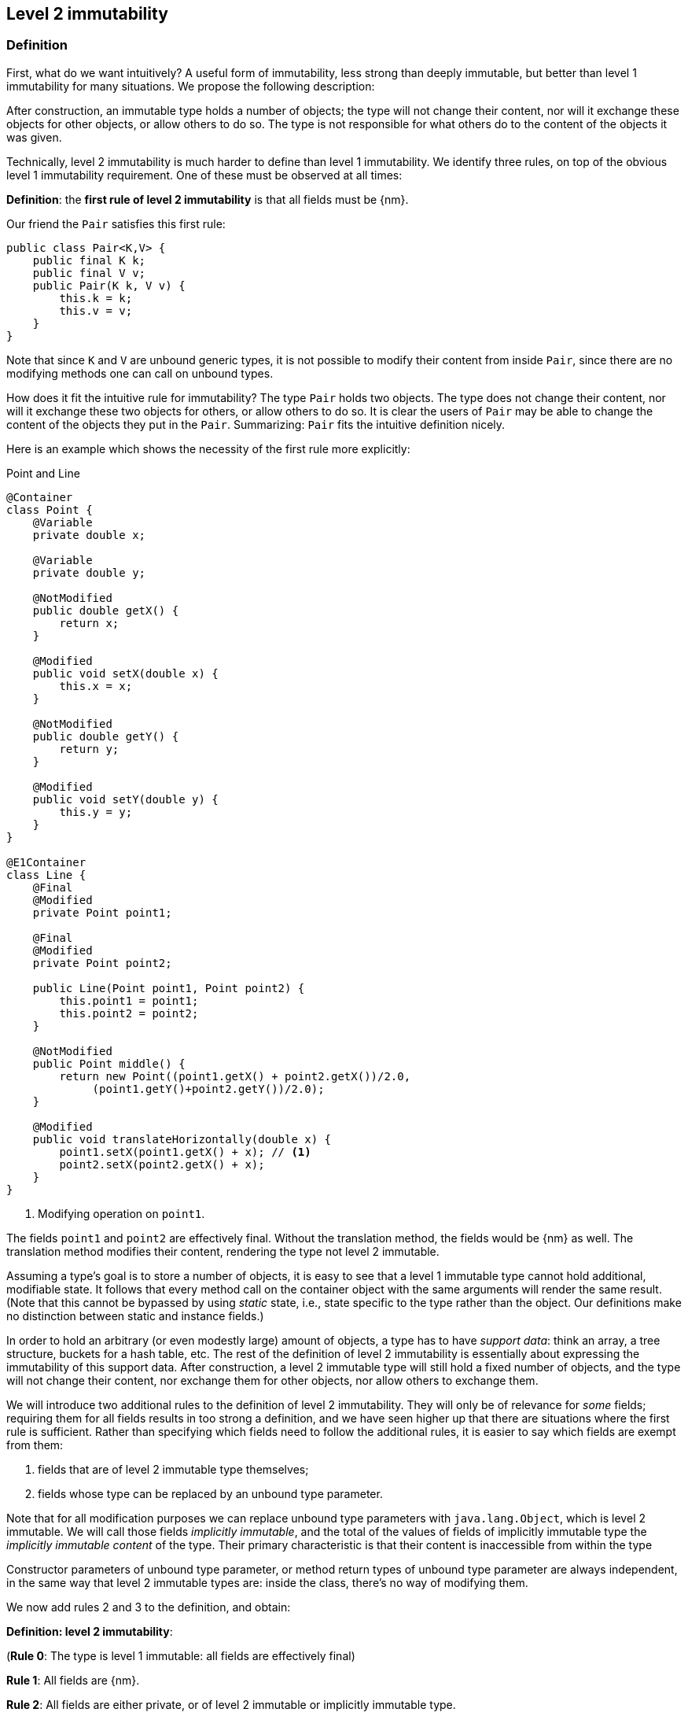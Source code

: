 == Level 2 immutability

=== Definition

First, what do we want intuitively?
A useful form of immutability, less strong than deeply immutable, but better than level 1 immutability for many situations.
We propose the following description:

****
After construction, an immutable type holds a number of objects; the type will not change their content, nor will it exchange these objects for other objects, or allow others to do so.
The type is not responsible for what others do to the content of the objects it was given.
****

Technically, level 2 immutability is much harder to define than level 1 immutability.
We identify three rules, on top of the obvious level 1 immutability requirement.
One of these must be observed at all times:

****
*Definition*: the *first rule of level 2 immutability* is that all fields must be {nm}.
****

Our friend the `Pair` satisfies this first rule:

[source,java]
----
public class Pair<K,V> {
    public final K k;
    public final V v;
    public Pair(K k, V v) {
        this.k = k;
        this.v = v;
    }
}
----

Note that since `K` and `V` are unbound generic types, it is not possible to modify their content from inside `Pair`, since there are no modifying methods one can call on unbound types.

How does it fit the intuitive rule for immutability?
The type `Pair` holds two objects.
The type does not change their content, nor will it exchange these two objects for others, or allow others to do so.
It is clear the users of `Pair` may be able to change the content of the objects they put in the `Pair`.
Summarizing: `Pair` fits the intuitive definition nicely.

Here is an example which shows the necessity of the first rule more explicitly:

.Point and Line
[#point-and-line]
[source,java]
----
@Container
class Point {
    @Variable
    private double x;

    @Variable
    private double y;

    @NotModified
    public double getX() {
        return x;
    }

    @Modified
    public void setX(double x) {
        this.x = x;
    }

    @NotModified
    public double getY() {
        return y;
    }

    @Modified
    public void setY(double y) {
        this.y = y;
    }
}

@E1Container
class Line {
    @Final
    @Modified
    private Point point1;

    @Final
    @Modified
    private Point point2;

    public Line(Point point1, Point point2) {
        this.point1 = point1;
        this.point2 = point2;
    }

    @NotModified
    public Point middle() {
        return new Point((point1.getX() + point2.getX())/2.0,
             (point1.getY()+point2.getY())/2.0);
    }

    @Modified
    public void translateHorizontally(double x) {
        point1.setX(point1.getX() + x); // <1>
        point2.setX(point2.getX() + x);
    }
}
----
<1> Modifying operation on `point1`.

The fields `point1` and `point2` are effectively final.
Without the translation method, the fields would be {nm} as well.
The translation method modifies their content, rendering the type not level 2 immutable.

Assuming a type's goal is to store a number of objects, it is easy to see that a level 1 immutable type cannot hold additional, modifiable state.
It follows that every method call on the container object with the same arguments will render the same result.
(Note that this cannot be bypassed by using _static_ state, i.e., state specific to the type rather than the object.
Our definitions make no distinction between static and instance fields.)

In order to hold an arbitrary (or even modestly large) amount of objects, a type has to have _support data_: think an array, a tree structure, buckets for a hash table, etc.
The rest of the definition of level 2 immutability is essentially about expressing the immutability of this support data.
After construction, a level 2 immutable type will still hold a fixed number of objects, and the type will not change their content, nor exchange them for other objects, nor allow others to exchange them.

We will introduce two additional rules to the definition of level 2 immutability.
They will only be of relevance for _some_ fields; requiring them for all fields results in too strong a definition, and we have seen higher up that there are situations where the first rule is sufficient.
Rather than specifying which fields need to follow the additional rules, it is easier to say which fields are exempt from them:

. fields that are of level 2 immutable type themselves;
. fields whose type can be replaced by an unbound type parameter.

Note that for all modification purposes we can replace unbound type parameters with `java.lang.Object`, which is level 2 immutable.
We will call those fields _implicitly immutable_, and the total of the values of fields of implicitly immutable type the _implicitly immutable content_ of the type.
Their primary characteristic is that their content is inaccessible from within the type

Constructor parameters of unbound type parameter, or method return types of unbound type parameter are always independent, in the same way that level 2 immutable types are: inside the class, there's no way of modifying them.

We now add rules 2 and 3 to the definition, and obtain:

****
*Definition: level 2 immutability*:

(*Rule 0*: The type is level 1 immutable: all fields are effectively final)

*Rule 1*: All fields are {nm}.

*Rule 2*: All fields are either private, or of level 2 immutable or implicitly immutable type.

*Rule 3*: All constructors and non-private methods are independent of the fields.
****

Rule 2 is there to ensure that the content of the object cannot be modified by means of access to the non-private fields.
Rule 3 ensures that the content of the object cannot be modified externally.

The first rule can be reached _eventually_ if there is one or more methods that effect a transition from the mutable to the immutable state.
This typically means that all methods that assign or modify fields become off-limits after calling this marker method.
Eventuality for rules 2 and 3 seems too far-fetched.
We address the topic of eventual immutability fully in the section <<eventual-immutability>>.

The section <<higher-level-modifications>> will discuss modification and independence of types with abstract methods, such as functional interface types.

Let us go to examples immediately.

.Example with array, v1
[source,java]
----
class ArrayContainer1<T> {
    private final T[] data;
    public ArrayContainer1(T[] ts) {
        this.data = ts;
    }
    public Stream<T> stream() {
        return Arrays.stream(data);
    }
}
----

After creation, changes to the source array `ts` are effectively changes to the data array `data`.
This construct fails rule 3, independence.
Here the array of type `T[]` is the support data that holds `T`, which also appears in the return type of the `stream` method, held by `Stream`.

.Example with array, v2, still not OK
[source,java]
----
class ArrayContainer2<T> {
    public final T[] data;
    public ArrayContainer2(T[] ts) {
        this.data = new T[ts.length];
        System.arraycopy(ts, 0, data, 0, ts.length);
    }
    public Stream<T> stream() {
        return Arrays.stream(data);
    }
}
----

Users of this type can modify the content of the array using direct field access!
This construct fails rule 2, which applies for the same reasons as in the previous example.

.Example with array, v3, safe
[source,java]
----
class ArrayContainer3<T> {
    private final T[] data; // <1>
    public ArrayContainer3(T[] ts) {
        this.data = new T[ts.length]; // <2>
        System.arraycopy(ts, 0, data, 0, ts.length);
    }
    public Stream<T> stream() {
        return Arrays.stream(data);
    }
}
----
<1> The array is private, and therefore protected from external modification.
<2> The array has been copied, and therefore is independent of the one passed in the parameter.

The independence rule enforces the type to have its own structure rather than someone else's.
Here's the same group of examples, now with JDK Collections:

.Example with collection, v1
[source,java]
----
class SetBasedContainer1<T> {
    private final Set<T> data;
    public SetBasedContainer1(Set<T> ts) {
        this.data = ts; // <1>
    }
    public Stream<T> stream() {
        return data.stream();
    }
}
----
<1> After creation, changes to the source set are effectively changes to the data.

The lack of independence of the constructor violates rule 3 in the first example.

.Example with collection, v2, still not OK
[source,java]
----
class SetBasedContainer2<T> {
    public final Set<T> data; // <1>
    public SetBasedContainer2(Set<T> ts) {
        this.data = new HashSet<>(ts);
    }
    public Stream<T> stream() {
        return data.stream();
    }
}
----
<1> Users of this type can modify the content of the set after creation!

Here, the `data` field is public, which allows for external modification.

.Example with set, v3, safe
[source,java]
----
class SetBasedContainer3<T> {
    private final Set<T> data; // <1>
    public SetBasedContainer3(Set<T> ts) {
        this.data = new HashSet<>(ts); // <2>
    }
    public Stream<T> stream() {
        return data.stream();
    }
}
----
<1> The set is private, and therefore protected from external modification.
<2> The set has been copied, and therefore is independent of the one passed in the parameter.

Finally, we have a level 2 immutable type.

.Example with set, v4, safe
[source,java]
----
class SetBasedContainer4<T> {
    public final ImmutableSet<T> data; // <1>
    public SetBasedContainer4(Set<T> ts) {
        this.data = Set.copyOf(ts); // <2>
    }
    public Stream<T> stream() {
        return data.stream();
    }
}
----
<1> the data is public, but the `ImmutableSet` is {e2immutable} itself.
<2> Independence guaranteed.

The independence rule 3 is there to ensure that the type does not expose its support data through parameters and return types:

.Example with set, v5, unsafe
[source,java]
----
class SetBasedContainer5<T> {
    private final Set<T> data; // <1>
    public SetBasedContainer5(Set<T> ts) {
        this.data = new HashSet<>(ts); // <2>
    }
    public Set<T> getSet() {
        return data; // <3>
    }
}
----
<1> No exposure via the field
<2> No exposure via the parameter of the constructor
<3> ... but exposure via the getter.
We could as well have made the field `public final`.

Note that by decomposing all definitions, we observe that requiring all fields to be {final} and {nm} is equivalent to requiring that all non-private fields have the `final` modifier, and that methods that are not part of the construction phase, are {nm}.

The following type is {container}, the field is {final}, but it is not {nm}:

[source,java]
----
class Example2 {
    @Final
    @Modified
    public final Set<T> set = new HashSet<>();

    @Modified
    public void add(T t) { set.add(t); }

    @NotModified
    public Stream<T> stream() { return set.stream(); }
}
----

[#dynamic-type-annotations]
=== Dynamic type annotations

When it is clear a method returns an immutable set, but the formal type is `java.util.Set`, the {e2immutable} annotation can 'travel':

[source,java]
----
@E2Container
class SetBasedContainer6<T> {
    @E2Container
    public final Set<T> data;

    public SetBasedContainer4(Set<T> ts) {
        this.data = Set.copyOf(ts);
    }

    @E2Container
    public Set<T> getSet() {
        return data;
    }
}
----

Whilst `Set` in general is not {e2immutable}, the `data` field itself is.

The computations that the analyser needs to track dynamic type annotations, are similar to those it needs to compute eventual immutability.
We introduce them in the next chapter.

[#inheritance]
=== Inheritance

Deriving from a class that is level 2 immutable, is the most normal situation: since `java.lang.Object` is a level 2 immutable container, every class will do so.
Clearly, the property is not inherited.
Most importantly, the analyser prohibits changing the modification status of methods: once a method is non-modifying, it cannot become modifying in a derived class.
This means, for example, that the analyser will block a modifying `equals()` method!
Note that this rule applies to implementations of methods of all super-types: no implementation of `java.util.Collection.size()`
will be allowed to be modifying.

The guiding principle here is that of _consistency_ or _expectation_: software developers are expecting that `equals` is non-modifying.
They know that a setter will make an assignment, but they'll expect a getter to simply return a value.
No getter should ever be modifying.

The other direction is more interesting, while equally simple to explain: deriving from a parent class cannot increase the immutability level.
Explicitly changing a modifying method into a non-modifying one is not allowed by the analyser.

We will allow interfaces to be used to set expectations: when `java.util.Set` is defined to be a {container}, it makes sense to demand that every implementation of `Set` is a {container} as well.
This rule will extend to {e1immutable}, {e2immutable}, and {independent}.

[#static-side-effects]
=== Static side effects

Up to now, we have made no distinction between static fields and instance fields: modifications are modifications.
Inside a primary type, we will stick to this rule.
In the following example, each call to `getK` increments a counter, which is a modifying operation because the type owns the counter:

.Modifications on static fields are modifications
[source,java]
----
@E1Container
public class CountAccess<K> {
    private final K k;

    @Modified
    private static final AtomicInteger counter = new AtomicInteger();

    public CountAccess(K k) {
        this.k = k;
    }

    @Modified
    public K getK() {
        counter.getAndIncrement();
        return k;
    }

    @NotModified
    public static int countAccessToK() {
        return counter.get();
    }
}
----

We can explicitly ignore modifications with the {ignoreModifications} annotation, which may make sense from a semantic point of view:

.Modification on static field explicitly ignored
[source,java]
----
@E2Container
public class CountAccess<K> {
    private final K k;

    @IgnoreModifications
    private static final AtomicInteger counter = new AtomicInteger();

    public CountAccess(K k) {
        this.k = k;
    }

    @NotModified
    public K getK() {
        counter.getAndIncrement();
        return k;
    }

    @NotModified
    public static int countAccessToK() {
        return counter.get();
    }
}
----

The next section, on <<value-based-classes>>, briefly explores these semantic differences.

Note that when the modification takes place inside the constructor, it is "ignored", because constructors are meant to be modifying:

.Modification takes place inside constructor
[source,java]
----
@E2Container
public class HasUniqueIdentifier<K> {
    public final K k;
    public final int identifier;

    @NotModified
    private static final AtomicInteger generator = new AtomicInteger();

    public HasUniqueIdentifier(K k) {
        this.k = k;
        identifier = generator.getAndIncrement();
    }
}
----

When static modifying methods are called, on a field not belonging to the primary type or any of the parent types, or directly on a type expression which does not refer to any of the types in the primary type or parent types, we will make an exception to this rule, and classify the modification as a _static side effect_.
This leads to consistency with the rules of level 2 immutable types, which only look at the fields and assume that when methods do not modify the fields, they are actually non-modifying.

Without an {ignoreModifications} annotation on the field `System.out` (which we would typically add), printing to the console results in

[source,java]
----
@StaticSideEffects
@NotModified
public K getK() {
    System.out.println("Getting "+k);
    return k;
}
----

We leave it up to the programmer or designer to determine whether static calls deserve a {sse} warning, or not.
In almost all instances, we prefer a singleton instance (see <<singleton-classes>>) over a class with modifying static methods.
In singletons the normal modification rules apply, unless {ignoreModifications} decorates the static field which allows access to the singleton.

[#value-based-classes]
=== Value-based classes

Quoting from the JDK 8 documentation, value-based classes are

. final and immutable (though may contain references to mutable objects);
. have implementations of equals, hashCode, and toString which are computed solely from the instance's state and not from its identity or the state of any other object or variable;
. make no use of identity-sensitive operations such as reference equality (==) between instances, identity hash code of instances, or synchronization on an instances's intrinsic lock;
. are considered equal solely based on equals(), not based on reference equality (==);
. do not have accessible constructors, but are instead instantiated through factory methods which make no commitment as to the identity of returned instances;
. are freely substitutable when equal, meaning that interchanging any two instances x and y that are equal according to equals() in any computation or method invocation should produce no visible change in behavior.

Item 1 requires level 1 immutability (all fields are {final}) but does not specify any of the restrictions we require for level 2 immutability.
Item 2 implies that should `equals`, `hashCode` or `toString` make a modification to the object, its state changes, which would then change the object with respect to other objects.
We could conclude that these three methods cannot be modifying.

Loosely speaking, objects of a value-based class can be identified by the values of their fields.
Level 2 immutability (or deeper) is not requirement to be a value-based class.
However, most level 2 immutable types will become value-classes.
Revisiting the example from the previous section, we can construct a counter-example:

.Level 2 immutable type which is not value-based
[source,java]
----
@E2Container
public class HasUniqueIdentifier<K> {
    public final K k;
    public final int identifier;

    @NotModified
    private static final AtomicInteger generator = new AtomicInteger();

    public HasUniqueIdentifier(K k) {
        this.k = k;
        identifier = generator.getAndIncrement();
    }

    @Override
    public boolean equals(Object other) {
        if(this == other) return true;
        if(other instanceof HasUniqueIdentifier<?> hasUniqueIdentifier) {
            return identifier == hasUniqueIdentifier.identifier;
        }
        return false;
    }
}
----

The `equals` method violates item 2 of the value-class definition, maybe not to the letter but at least in its spirit: the field `k` is arguably the most important field, and its value is not taken into account when computing equality.
